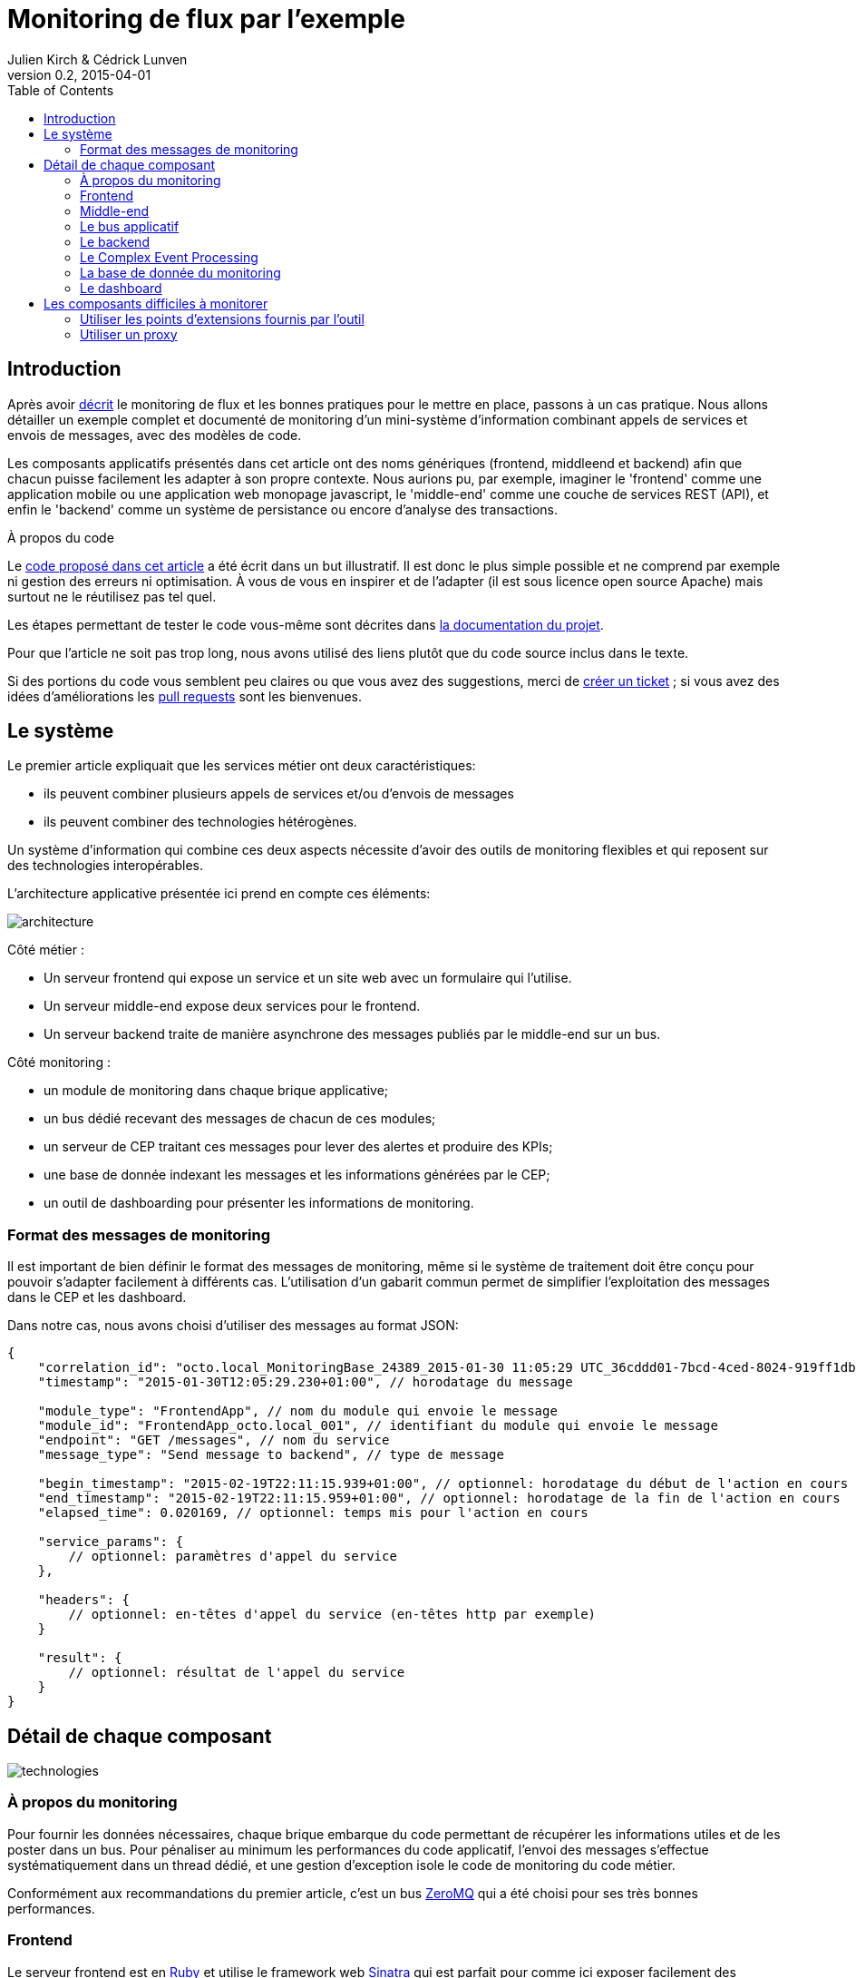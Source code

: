 = Monitoring de flux par l'exemple
Julien Kirch & Cédrick Lunven
v0.2, 2015-04-01
:ghhp: https://github.com/archiloque/monitoring_flux
:gh: https://github.com/archiloque/monitoring_flux/blob/master
:toc:

== Introduction

Après avoir link:http://blog.octo.com/present-et-avenir-du-monitoring-de-flux/[décrit] le monitoring de flux et les bonnes pratiques pour le mettre en place, passons à un cas pratique.
Nous allons détailler un exemple complet et documenté de monitoring d'un mini-système d'information combinant appels de services et envois de messages, avec des modèles de code.

Les composants applicatifs présentés dans cet article ont des noms génériques (frontend, middleend et backend) afin que chacun puisse facilement les adapter à son propre contexte.
Nous aurions pu, par exemple, imaginer le 'frontend' comme une application mobile ou une application web monopage javascript, le 'middle-end' comme une couche de services REST (API), et enfin le 'backend' comme un système de persistance ou encore d'analyse des transactions.

.À propos du code
****
Le link:{ghhp}[code proposé dans cet article] a été écrit dans un but illustratif.
Il est donc le plus simple possible et ne comprend par exemple ni gestion des erreurs ni optimisation.
À vous de vous en inspirer et de l'adapter (il est sous licence open source Apache) mais surtout ne le réutilisez pas tel quel.

Les étapes permettant de tester le code vous-même sont décrites dans link:{gh}/README.asciidoc[la documentation du projet].

Pour que l'article ne soit pas trop long, nous avons utilisé des liens plutôt que du code source inclus dans le texte.

Si des portions du code vous semblent peu claires ou que vous avez des suggestions, merci de link:{ghhp/issues}[créer un ticket] ;
si vous avez des idées d'améliorations les link:{gh/pulls}[pull requests] sont les bienvenues.
****

== Le système

Le premier article expliquait que les services métier ont deux caractéristiques:

- ils peuvent combiner plusieurs appels de services et/ou d’envois de messages
- ils peuvent combiner des technologies hétérogènes.

Un système d'information qui combine ces deux aspects nécessite d'avoir des outils de monitoring flexibles et qui reposent sur des technologies interopérables.

L'architecture applicative présentée ici prend en compte ces éléments:

image::architecture.png[]

Côté métier :

- Un serveur frontend qui expose un service et un site web avec un formulaire qui l'utilise.
- Un serveur middle-end expose deux services pour le frontend.
- Un serveur backend traite de manière asynchrone des messages publiés par le middle-end sur un bus.

Côté monitoring :

- un module de monitoring dans chaque brique applicative;
- un bus dédié recevant des messages de chacun de ces modules;
- un serveur de CEP traitant ces messages pour lever des alertes et produire des KPIs;
- une base de donnée indexant les messages et les informations générées par le CEP;
- un outil de dashboarding pour présenter les informations de monitoring.

=== Format des messages de monitoring

Il est important de bien définir le format des messages de monitoring,
même si le système de traitement doit être conçu pour pouvoir s'adapter facilement à différents cas.
L'utilisation d'un gabarit commun permet de simplifier l'exploitation des messages dans le CEP et les dashboard.

Dans notre cas, nous avons choisi d'utiliser des messages au format JSON:

[source,javascript]
----
{
    "correlation_id": "octo.local_MonitoringBase_24389_2015-01-30 11:05:29 UTC_36cddd01-7bcd-4ced-8024-919ff1dbe6ca",  // l'id de correlation
    "timestamp": "2015-01-30T12:05:29.230+01:00", // horodatage du message

    "module_type": "FrontendApp", // nom du module qui envoie le message
    "module_id": "FrontendApp_octo.local_001", // identifiant du module qui envoie le message
    "endpoint": "GET /messages", // nom du service
    "message_type": "Send message to backend", // type de message

    "begin_timestamp": "2015-02-19T22:11:15.939+01:00", // optionnel: horodatage du début de l'action en cours
    "end_timestamp": "2015-02-19T22:11:15.959+01:00", // optionnel: horodatage de la fin de l'action en cours
    "elapsed_time": 0.020169, // optionnel: temps mis pour l'action en cours

    "service_params": {
        // optionnel: paramètres d'appel du service
    },

    "headers": {
        // optionnel: en-têtes d'appel du service (en-têtes http par exemple)
    }

    "result": {
        // optionnel: résultat de l'appel du service
    }
}
----

== Détail de chaque composant

image::technologies.png[]

=== À propos du monitoring

Pour fournir les données nécessaires, chaque brique embarque du code permettant de récupérer les informations utiles et de les poster dans un bus.
Pour pénaliser au minimum les performances du code applicatif, l'envoi des messages s'effectue systématiquement dans un thread dédié, et une gestion d'exception isole le code de monitoring du code métier.

Conformément aux recommandations du premier article, c'est un bus link:http://zeromq.org[ZeroMQ] qui a été choisi pour ses très bonnes performances.

=== Frontend

Le serveur frontend est en link:http://ruby-lang.org[Ruby] et utilise le framework web link:http://sinatrarb.com[Sinatra] qui est parfait pour comme ici exposer facilement des services web.

image::frontend.png[]

- link:{gh}/frontend/lib/app_base.rb[app_base] paramètre le socle de l'application, et fournit une méthode pour appeler des services du serveur middle-end.
- le répertoire link:https://github.com/archiloque/monitoring_flux/tree/master/frontend/static[static] contient le site web
- link:{gh}/frontend/lib/frontend_app.rb[frontend_app] expose le service métier qu'appelle le site web et appelle deux services du middle-end l'un après l'autre.

==== Monitoring

Le code de monitoring est situé dans la classe link:{gh}/frontend/lib/monitoring_base.rb[monitoring_base.rb]

Le framework Sinatra fournit les points d'entrées nécessaires pour le monitoring sous forme de méthodes link:{gh}/frontend/lib/monitoring_base.rb#L77[`before`] et link:{gh}/frontend/lib/monitoring_base.rb#L93[`after`] où toutes les informations de la requête en cours sont accessibles.
Pour pouvoir stocker des informations pendant l'exécution de la requête, comme l'heure du début de son exécution, link:{gh}/frontend/lib/monitoring_base.rb#L8[un champ est ajouté à la classe Request].

La méthode permettant d'appeler des services est link:{gh}/frontend/lib/monitoring_base.rb#L114[surchargée] pour faire deux choses :

- envoyer des copies de l'appel au système de monitoring;
- ajouter des en-têtes http dans l'appel de service pour propager l'identifiant de corrélation ainsi que l'heure de l'appel

Les données sont postées dans une link:http://ruby-doc.org/stdlib-2.0.0/libdoc/thread/rdoc/Queue.html[queue] et consommées dans un thread séparé.

=== Middle-end

Le serveur middle-end utilisé link:http://spring.io[Spring], link:http://projects.spring.io/spring-boot/[Spring Boot] permet de configurer facilement une application et link:http://docs.spring.io/spring/docs/current/spring-framework-reference/html/mvc.html[Spring MVC] d'exposer des services REST.

- link:{gh}/middleend/src/main/java/com/octo/monitoring_flux/middleend/controller/MiddleEndController.java[MiddleEndController] contient le controller qui expose les deux services exposés.
- link:{gh}/middleend/src/main/java/com/octo/monitoring_flux/middleend/RedisProvider.java[RedisProvider] fournit l'accès au bus pour envoyer des messages au backend.

==== Monitoring

Du fait du choix de la technologie Spring, la mise en place de monitoring demande quelques acrobaties :

- Un link:http://docs.spring.io/spring/docs/current/javadoc-api/org/springframework/web/servlet/HandlerInterceptor.html[HandlerInterceptor] fournit un point d'entrée au début et à la fin de l'exécution de chaque requête http qui permet de créer les messages qui seront envoyés au monitoring.
- Il est nécessaire de sous-classer le link:http://docs.oracle.com/javaee/6/api/javax/servlet/http/HttpServletRequest.html[HttpServletRequest] pour pouvoir stocker des informations pendant l'exécution de la requête, comme l'heure du début de son exécution.
- Finalement  link:http://docs.oracle.com/javaee/6/api/javax/servlet/http/HttpServletRequest.html[HttpServletRequest] qui représente la requête et link:https://docs.oracle.com/javaee/6/api/javax/servlet/http/HttpServletResponse.html[HttpServletResponse] la réponse ne donnent pas d'accès au contenu de la requête ou de la réponse car leur envoi est streamé. Il est donc nécessaire de wrapper les deux classes pour enregistrer les contenus pendant la tranmission, et pouvoir ainsi les relire ensuite.

Le résultat se trouve réparti dans 5 classes :

- link:{gh}/middleend/src/main/java/com/octo/monitoring_flux/middleend/monitoring/MonitoringServletRequest.java[MonitoringServletRequest] représente la requête, il fournit quelques méthodes utilitaires et utilise un link:{gh}/middleend/src/main/java/com/octo/monitoring_flux/middleend/monitoring/RecordingServletInputStream.java[RecordingServletInputStream] pour enregistrer le contenu.
- link:{gh}/middleend/monitoring/RecordingServletResponse.java[RecordingServletResponse] représente la réponse et enregistre le contenu à l'aide d'un link:{gh}/middleend/src/main/java/com/octo/monitoring_flux/middleend/monitoring/RecordingServletResponse.java#L62[RecordingServletResponse].
- link:{gh}/middleend/src/main/java/com/octo/monitoring_flux/middleend/monitoring/MonitoringInterceptor.java[MonitoringInterceptor] est l'intercepteur qui envoie les messages en récupérant les informations fournies par la requête et la réponse.

Le code en charge de l'envoi des messages est situé dans un link:https://github.com/archiloque/monitoring_flux/tree/master/shared[projet partagé] car il est utilisé par le middle-end et le backend.
L'essentiel du code est situé dans le link:{gh}/shared/src/main/java/com/octo/monitoring_flux/shared/MonitoringMessageSender.java[MonitoringMessageSender] qui utilise un thread dédié à l'envoi des messages et alimenté par une link:http://docs.oracle.com/javase/7/docs/api/java/util/Queue.html[queue].

=== Le bus applicatif

Il s'agit d'un serveur link:http://redis.io[Redis] : il est principalement utilisé comme un cache clé-valeur mais son API lui permet également de servir de bus de messages.
Ses principaux avantages sont sa facilité de mise en œuvre et sa vitesse de traitement.

=== Le backend

Nous avons simulé une application de traitement de messages à l'aide d'un pool de threads :

- link:{gh}/backend/src/main/java/com/octo/monitoring_flux/backend/ApplicationBase.java[ApplicationBase] fournit le socle applicatif qui consomme les messages depuis Redis et les fait traiter par un pool de thread Java.
- link:{gh}/backend/src/main/java/com/octo/monitoring_flux/backend/Backend.java[Backend] traite les messages.

==== Monitoring

Comme le code de réception est spécifique à l'application, le monitoring est complètement intégré au socle applicatif.
Pour l'envoi des messages, il s'appuie sur le même link:https://github.com/archiloque/monitoring_flux/tree/master/shared[projet partagé] que le middle-end.

=== Le Complex Event Processing

==== Principes

Le composant de Complex Event Processing dépile les messages en provenance des différents modules (frondend, middle-end, backend).
Il réalise alors en parallèle l'insertion dans la base de données et la mise à jour d'un état en mémoire.
L'évolution de cet état peut générer des alertes qui seront à leur tour persistées dans la base.

Il est implémenté en Java à l'aide du framework d'intégration link:http://camel.apache.org/[Apache Camel] et se présente comme une application autonome.

- Les messages sont dépilés depuis ZeroMQ à l'aide d'un link:{gh}/cep/src/main/java/com/octo/monitoring_flux/cep/zmq[Connecteur] qu'il nous a été nécessaire de réécrire en utilisant la librairie  link:https://github.com/zeromq/jeromq[jeroMQ].
Le composant existant fonctionnait en effet avec des bindings scala non applicables.
- L'état en mémoire ainsi que le déclenchement d'alertes sont implémentés en utilisant le framework link:http://www.espertech.com/esper/index.php[Esper].
Camel fournit le link:http://camel.apache.org/esper.html[connecteur] qui permet de s'y interfacer.
Les règles sont écrites avec le DSL interne nommé EPL (Event Processing Language) link:{gh}/cep/src/main/resources/applicationContext-camel.xml#L20[dans le fichier de configuration Camel].
- Les messages et alertes sont persistés dans un cluster Elasticsearch à l'aide d'un link:{gh}/cep/src/main/java/com/octo/monitoring_flux/cep/jest[connecteur maison] utilisant la bibliothèque link:https://github.com/searchbox-io/Jest/tree/master/jest[Jest] (il n'est dont pas conçu pour monter en charge). Le connecteur par défaut s'enregistre comme un nœud du cluster Elasticsearch et cela rendait les tests locaux plus compliqués.

image::cep.png[]

==== Interprétation des évènements

Le flux d'évènements est interprété pour construire des indicateurs en temps réels grâce au language d'analyse 'Esper Process Language' (EPL). Ces statuts sont  requêtés à intervalles réguliers afin de détecter des comportements anormaux comme des dépassements de seuils.

Nous avons cherché ici à remonter trois types d'alerte :

- Un temps de traitement trop important pour 'l'un des composants'.
- Un temps de traitement trop important pour 'l'ensemble de la chaîne'.
- Throttling : Un nombre d'appels supérieur à un seuil fixé dans une unité de temps fixe (ici une moyenne de plus de 3 appels sur 10 secondes).

image::cep-details.png[]

=== La base de donnée du monitoring

Il s'agit d'une base link:http://elastic.co[Elasticsearch] qui indexe automatiquement les données à leur insertion.
Pour que les données soient indexées au mieux, il suffit de link:{ghhp}#elasticsearch-index[créer un index à l'avance] pour que les champs soient indexés de la bonne manière.

=== Le dashboard

Avec les données déjà structurées et stockées dans Elasticsearch, link:https://www.elastic.co/products/kibana[Kibana] est la solution naturelle pour les dashboard : des assistants permettent de facilement créer les différents graphiques en fonctions des données présentes dans la base.

Voici par exemple un dashboard des percentiles des appels sur les différents serveurs (la configuration de ce dashboard link:{gh}/kibana-dashboards.json[est disponible dans les sources]
) :
image:kibana.png[]

== Les composants difficiles à monitorer

Les cas présentés ici sont favorables car les composants ne sont pas trop compliqués à monitorer, même si le middle-end demande un peu de gymnastique.
Malheureusement dans tout SI d'une certaine taille, il existe toujours au moins une brique "boite noire", type portail ou plateforme e-commerce, qu'il est difficile d'outiller convenablement.
Pour ces composants deux choix sont généralement possibles :

=== Utiliser les points d'extensions fournis par l'outil

Cette solution est la plus conforme.
Cependant ces API sont souvent d'une qualité inférieure au reste et avant de vous lancer il y a trois choses à vérifier :

- La documentation est-elle suffisamment détaillée, particulièrement quand des objets internes au composant sont exposés ?
- Les API sont elles stables ? Comme ces API sont assez proches du moteur des outils, elles sont plus susceptibles de ne pas être compatibles d'une version à l'autre.
- Toutes les informations dont vous avez besoin sont-elles exposées ?

En fonction des réponses à ces trois questions, la deuxième solution sera peut-être préférable.

=== Utiliser un proxy

Si les échanges avec le composant se font par http, l'autre solution est de mettre en place un proxy comme link:http://nginx.org/en/[nginx] pour générer les messages de monitoring.
En configurant les logs vous devriez pouvoir obtenir les informations dont vous avez besoin, et un composant custom est nécessaire pour les pousser vers le serveur de CEP.

Cette solution a le désavantage d'ajouter une couche supplémentaire d'infrastructure, mais évite d'avoir à développer du code trop spécifique à un outil.
